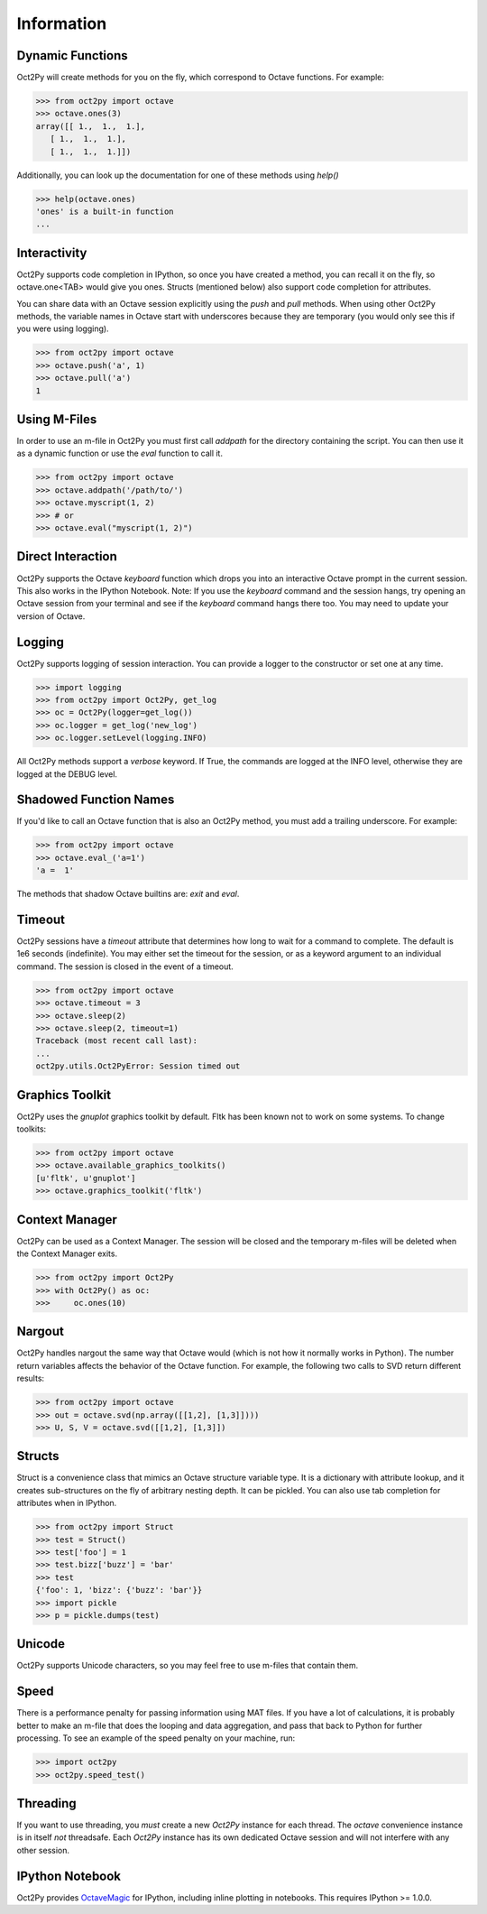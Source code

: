 
******************
Information
******************

Dynamic Functions
=================
Oct2Py will create methods for you on the fly, which correspond to Octave
functions.  For example:

.. code-block:: python

    >>> from oct2py import octave
    >>> octave.ones(3)
    array([[ 1.,  1.,  1.],
       [ 1.,  1.,  1.],
       [ 1.,  1.,  1.]])

Additionally, you can look up the documentation for one of these methods using
`help()`

.. code-block:: python

    >>> help(octave.ones)
    'ones' is a built-in function
    ...

Interactivity
=============
Oct2Py supports code completion in IPython, so once you have created a method,
you can recall it on the fly, so octave.one<TAB> would give you ones.
Structs (mentioned below) also support code completion for attributes.

You can share data with an Octave session explicitly using the `push` and
`pull` methods.  When using other Oct2Py methods, the variable names in Octave
start with underscores because they are temporary (you would only see this if
you were using logging).

.. code-block:: python

    >>> from oct2py import octave
    >>> octave.push('a', 1)
    >>> octave.pull('a')
    1


Using M-Files
=============
In order to use an m-file in Oct2Py you must first call `addpath`
for the directory containing the script.  You can then use it as
a dynamic function or use the `eval` function to call it.

.. code-block:: python

    >>> from oct2py import octave
    >>> octave.addpath('/path/to/')
    >>> octave.myscript(1, 2)
    >>> # or
    >>> octave.eval("myscript(1, 2)")


Direct Interaction
==================
Oct2Py supports the Octave `keyboard` function
which drops you into an interactive Octave prompt in the current session.
This also works in the IPython Notebook.  Note: If you use the `keyboard` command and the session hangs, try opening an Octave session from your terminal and see if the `keyboard` command hangs there too.  You may need to update your version of Octave.


Logging
=======
Oct2Py supports logging of session interaction.  You can provide a logger
to the constructor or set one at any time.

.. code-block:: python

    >>> import logging
    >>> from oct2py import Oct2Py, get_log
    >>> oc = Oct2Py(logger=get_log())
    >>> oc.logger = get_log('new_log')
    >>> oc.logger.setLevel(logging.INFO)

All Oct2Py methods support a `verbose` keyword.  If True, the commands are
logged at the INFO level, otherwise they are logged at the DEBUG level.


Shadowed Function Names
=======================
If you'd like to call an Octave function that is also an Oct2Py method,
you must add a trailing underscore. For example:

.. code-block:: python

    >>> from oct2py import octave
    >>> octave.eval_('a=1')
    'a =  1'

The methods that shadow Octave builtins are: `exit` and `eval`.


Timeout
=======
Oct2Py sessions have a `timeout` attribute that determines how long to wait
for a command to complete.  The default is 1e6 seconds (indefinite).
You may either set the timeout for the session, or as a keyword
argument to an individual command.  The session is closed in the event of a
timeout.


.. code-block:: python

    >>> from oct2py import octave
    >>> octave.timeout = 3
    >>> octave.sleep(2)
    >>> octave.sleep(2, timeout=1)
    Traceback (most recent call last):
    ...
    oct2py.utils.Oct2PyError: Session timed out


Graphics Toolkit
================
Oct2Py uses the `gnuplot` graphics toolkit by default.  Fltk has been known
not to work on some systems.  To change toolkits:

.. code-block:: python

    >>> from oct2py import octave
    >>> octave.available_graphics_toolkits()
    [u'fltk', u'gnuplot']
    >>> octave.graphics_toolkit('fltk')


Context Manager
===============
Oct2Py can be used as a Context Manager.  The session will be closed and the
temporary m-files will be deleted when the Context Manager exits.

.. code-block:: python

    >>> from oct2py import Oct2Py
    >>> with Oct2Py() as oc:
    >>>     oc.ones(10)


Nargout
=======
Oct2Py handles nargout the same way that Octave would (which is not how it
normally works in Python).  The number return variables affects the
behavior of the Octave function.  For example, the following two calls to SVD
return different results:

.. code-block:: python

    >>> from oct2py import octave
    >>> out = octave.svd(np.array([[1,2], [1,3]])))
    >>> U, S, V = octave.svd([[1,2], [1,3]])


Structs
=======
Struct is a convenience class that mimics an Octave structure variable type.
It is a dictionary with attribute lookup, and it creates sub-structures on the
fly of arbitrary nesting depth.  It can be pickled. You can also use tab
completion for attributes when in IPython.

.. code-block:: python

    >>> from oct2py import Struct
    >>> test = Struct()
    >>> test['foo'] = 1
    >>> test.bizz['buzz'] = 'bar'
    >>> test
    {'foo': 1, 'bizz': {'buzz': 'bar'}}
    >>> import pickle
    >>> p = pickle.dumps(test)


Unicode
=======
Oct2Py supports Unicode characters, so you may feel free to use m-files that
contain them.


Speed
=====
There is a performance penalty for passing information using MAT files.
If you have a lot of calculations, it is probably better to make an m-file
that does the looping and data aggregation, and pass that back to Python
for further processing.  To see an example of the speed penalty on your
machine, run:

.. code-block:: python

    >>> import oct2py
    >>> oct2py.speed_test()


Threading
=========
If you want to use threading, you *must* create a new `Oct2Py` instance for
each thread.  The `octave` convenience instance is in itself *not* threadsafe.
Each `Oct2Py` instance has its own dedicated Octave session and will not
interfere with any other session.


IPython Notebook
================
Oct2Py provides OctaveMagic_ for IPython, including inline plotting in
notebooks.  This requires IPython >= 1.0.0.

.. _OctaveMagic: http://nbviewer.ipython.org/github/blink1073/oct2py/blob/master/example/octavemagic_extension.ipynb?create=1



